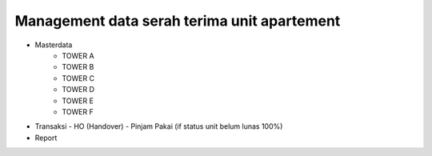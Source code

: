 ###################
Management data serah terima unit apartement
###################

- Masterdata
   - TOWER A
   - TOWER B
   - TOWER C
   - TOWER D
   - TOWER E
   - TOWER F
- Transaksi 
  - HO (Handover)
  - Pinjam Pakai (if status unit belum lunas 100%)
- Report 

